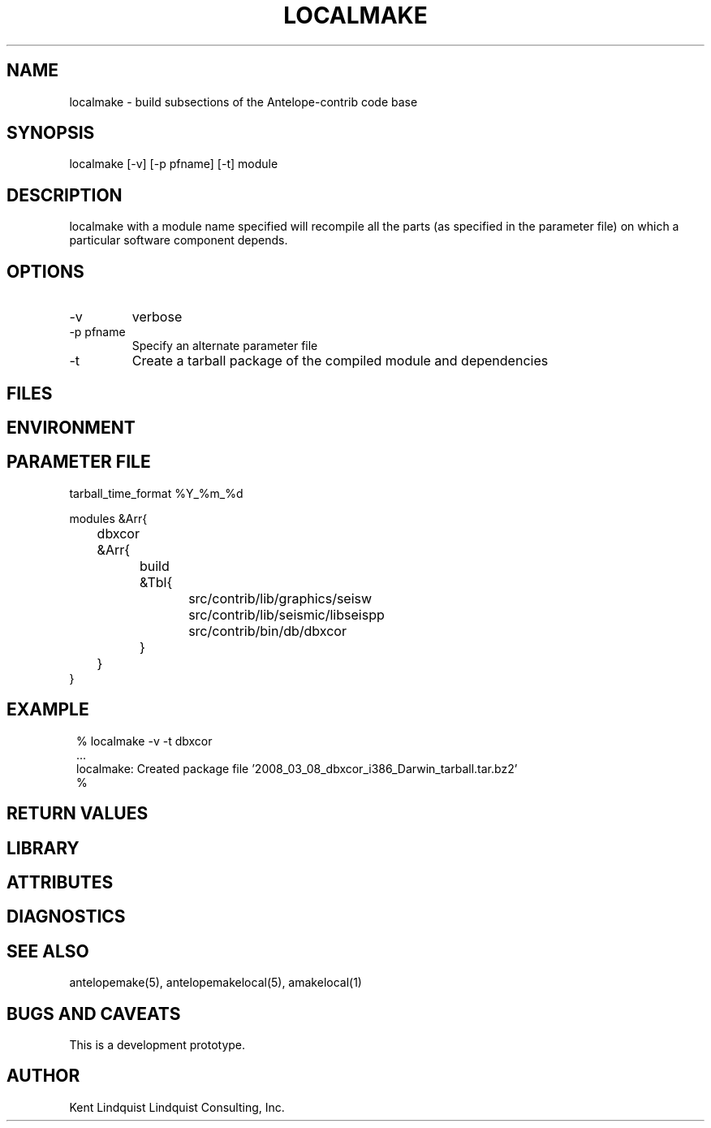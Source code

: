 .TH LOCALMAKE 1 "$Date$"
.SH NAME
localmake \- build subsections of the Antelope-contrib code base
.SH SYNOPSIS
.nf
localmake [-v] [-p pfname] [-t] module
.fi
.SH DESCRIPTION
localmake with a module name specified will recompile all the parts (as specified in the parameter file)
on which a particular software component depends.
.SH OPTIONS
.IP -v 
verbose
.IP "-p pfname"
Specify an alternate parameter file
.IP -t
Create a tarball package of the compiled module and dependencies
.SH FILES
.SH ENVIRONMENT
.SH PARAMETER FILE
.nf

tarball_time_format %Y_%m_%d

modules &Arr{
	dbxcor &Arr{
		build &Tbl{
			src/contrib/lib/graphics/seisw
			src/contrib/lib/seismic/libseispp
			src/contrib/bin/db/dbxcor
		}
	}
}
.fi
.SH EXAMPLE
.in 2c
.ft CW
.nf
% localmake -v -t dbxcor
 ...
localmake: Created package file '2008_03_08_dbxcor_i386_Darwin_tarball.tar.bz2'
%
.fi
.ft R
.in
.SH RETURN VALUES
.SH LIBRARY
.SH ATTRIBUTES
.SH DIAGNOSTICS
.SH "SEE ALSO"
.nf
antelopemake(5), antelopemakelocal(5), amakelocal(1)
.fi
.SH "BUGS AND CAVEATS"
This is a development prototype. 
.SH AUTHOR
Kent Lindquist
Lindquist Consulting, Inc.
.\" $Id$
